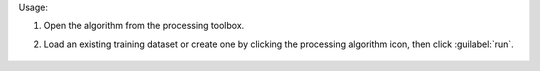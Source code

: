 Usage:

1. Open the algorithm from the processing toolbox.

2. Load an existing training dataset or create one by clicking the processing algorithm icon, then click :guilabel:`run`.

    .. figure:: ./img/meanshift.png
       :align: center